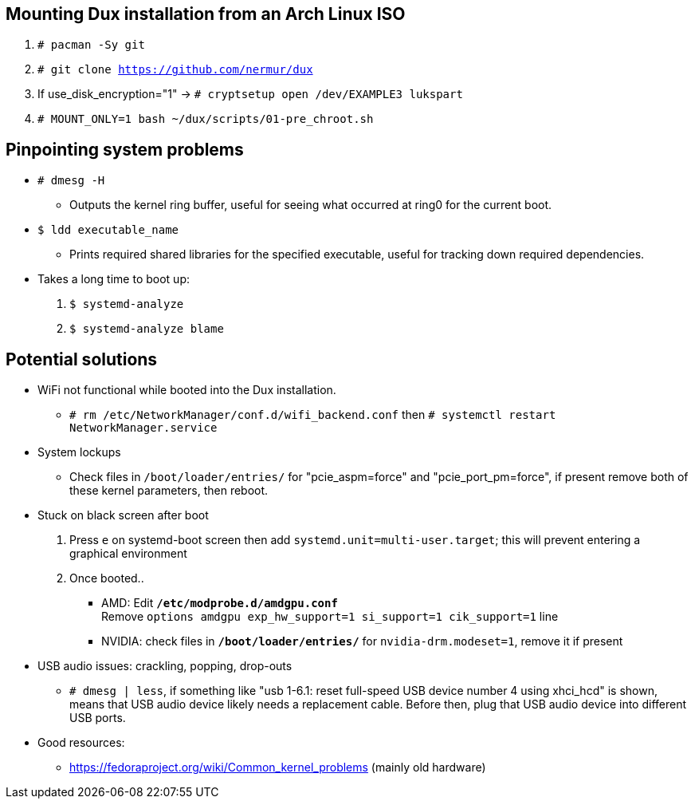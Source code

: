 :experimental:
ifdef::env-github[]
:icons:
:tip-caption: :bulb:
:note-caption: :information_source:
:important-caption: :heavy_exclamation_mark:
:caution-caption: :fire:
:warning-caption: :warning:
endif::[]
:imagesdir: imgs/

== Mounting Dux installation from an Arch Linux ISO
. `# pacman -Sy git`
. `# git clone https://github.com/nermur/dux`
. If use_disk_encryption="1" -> `# cryptsetup open /dev/EXAMPLE3 lukspart`
. `# MOUNT_ONLY=1 bash ~/dux/scripts/01-pre_chroot.sh`

== Pinpointing system problems
* `# dmesg -H`
** Outputs the kernel ring buffer, useful for seeing what occurred at ring0 for the current boot.

* `$ ldd executable_name` 
** Prints required shared libraries for the specified executable, useful for tracking down required dependencies.

* Takes a long time to boot up:
. `$ systemd-analyze`
. `$ systemd-analyze blame`

== Potential solutions
* WiFi not functional while booted into the Dux installation.
** `# rm /etc/NetworkManager/conf.d/wifi_backend.conf` then `# systemctl restart NetworkManager.service`

* System lockups
** Check files in `/boot/loader/entries/` for "pcie_aspm=force" and "pcie_port_pm=force", if present remove both of these kernel parameters, then reboot.
* Stuck on black screen after boot
. Press kbd:[e] on systemd-boot screen then add `systemd.unit=multi-user.target`; this will prevent entering a graphical environment
. Once booted..
** AMD: Edit **`/etc/modprobe.d/amdgpu.conf`** +
Remove `options amdgpu exp_hw_support=1 si_support=1 cik_support=1` line
** NVIDIA: check files in **`/boot/loader/entries/`** for `nvidia-drm.modeset=1`, remove it if present
* USB audio issues: crackling, popping, drop-outs
** `# dmesg | less`, if something like "usb 1-6.1: reset full-speed USB device number 4 using xhci_hcd" is shown, means that USB audio device likely needs a replacement cable. Before then, plug that USB audio device into different USB ports.

* Good resources:
** https://fedoraproject.org/wiki/Common_kernel_problems (mainly old hardware)